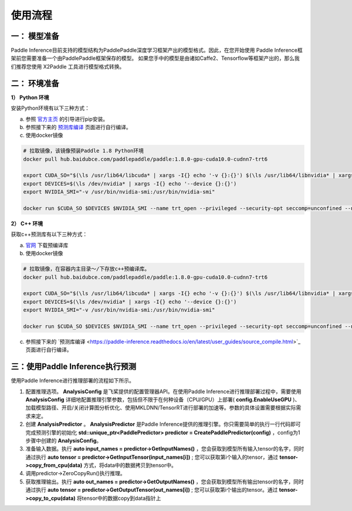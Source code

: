使用流程
===========

一： 模型准备
---------------

Paddle Inference目前支持的模型结构为PaddlePaddle深度学习框架产出的模型格式。因此，在您开始使用 Paddle Inference框架前您需要准备一个由PaddlePaddle框架保存的模型。 如果您手中的模型是由诸如Caffe2、Tensorflow等框架产出的，那么我们推荐您使用 X2Paddle 工具进行模型格式转换。

二： 环境准备
---------------

**1） Python 环境**    

安装Python环境有以下三种方式：

a. 参照 `官方主页 <https://www.paddlepaddle.org.cn/>`_ 的引导进行pip安装。
 
b. 参照接下来的 `预测库编译 <./source_compile.html>`_ 页面进行自行编译。
 
c. 使用docker镜像
 
.. code:: shell
	
	# 拉取镜像，该镜像预装Paddle 1.8 Python环境 
	docker pull hub.baidubce.com/paddlepaddle/paddle:1.8.0-gpu-cuda10.0-cudnn7-trt6

	export CUDA_SO="$(\ls /usr/lib64/libcuda* | xargs -I{} echo '-v {}:{}') $(\ls /usr/lib64/libnvidia* | xargs -I{} echo '-v {}:{}')"
	export DEVICES=$(\ls /dev/nvidia* | xargs -I{} echo '--device {}:{}')
	export NVIDIA_SMI="-v /usr/bin/nvidia-smi:/usr/bin/nvidia-smi"

	docker run $CUDA_SO $DEVICES $NVIDIA_SMI --name trt_open --privileged --security-opt seccomp=unconfined --net=host -v $PWD:/paddle -it hub.baidubce.com/paddlepaddle/paddle:1.8.0-gpu-cuda10.0-cudnn7-trt6 /bin/bash

**2） C++ 环境**

获取c++预测库有以下三种方式：

a. `官网 <https://www.paddlepaddle.org.cn/documentation/docs/zh/advanced_guide/inference_deployment/inference/build_and_install_lib_cn.html#linux>`_ 下载预编译库

b. 使用docker镜像
   
.. code:: shell
   
	# 拉取镜像，在容器内主目录～/下存放c++预编译库。
	docker pull hub.baidubce.com/paddlepaddle/paddle:1.8.0-gpu-cuda10.0-cudnn7-trt6

	export CUDA_SO="$(\ls /usr/lib64/libcuda* | xargs -I{} echo '-v {}:{}') $(\ls /usr/lib64/libnvidia* | xargs -I{} echo '-v {}:{}')"
	export DEVICES=$(\ls /dev/nvidia* | xargs -I{} echo '--device {}:{}')
	export NVIDIA_SMI="-v /usr/bin/nvidia-smi:/usr/bin/nvidia-smi"

	docker run $CUDA_SO $DEVICES $NVIDIA_SMI --name trt_open --privileged --security-opt seccomp=unconfined --net=host -v $PWD:/paddle -it hub.baidubce.com/paddlepaddle/paddle:1.8.0-gpu-cuda10.0-cudnn7-trt6 /bin/bash

c. 参照接下来的 `预测库编译 <https://paddle-inference.readthedocs.io/en/latest/user_guides/source_compile.html>`_页面进行自行编译。

三：使用Paddle Inference执行预测
-----------------

使用Paddle Inference进行推理部署的流程如下所示。  

.. image:: https://ai-studio-static-online.cdn.bcebos.com/10d5cee239374bd59e41283b3233f49dc306109da9d540b48285980810ab4e36

1) 配置推理选项。 **AnalysisConfig** 是飞桨提供的配置管理器API。在使用Paddle Inference进行推理部署过程中，需要使用 **AnalysisConfig** 详细地配置推理引擎参数，包括但不限于在何种设备（CPU/GPU）上部署( **config.EnableUseGPU** )、加载模型路径、开启/关闭计算图分析优化、使用MKLDNN/TensorRT进行部署的加速等。参数的具体设置需要根据实际需求来定。            

2) 创建	 **AnalysisPredictor** 。 **AnalysisPredictor** 是Paddle Inference提供的推理引擎。你只需要简单的执行一行代码即可完成预测引擎的初始化 **std::unique_ptr<PaddlePredictor> predictor = CreatePaddlePredictor(config)** ，config为1步骤中创建的 **AnalysisConfig**。

3) 准备输入数据。执行 **auto input_names = predictor->GetInputNames()** ，您会获取到模型所有输入tensor的名字，同时通过执行 **auto tensor = predictor->GetInputTensor(input_names[i])** ; 您可以获取第i个输入的tensor，通过 **tensor->copy_from_cpu(data)** 方式，将data中的数据拷贝到tensor中。

4) 调用predictor->ZeroCopyRun()执行推理。           

5) 获取推理输出。执行 **auto out_names = predictor->GetOutputNames()** ，您会获取到模型所有输出tensor的名字，同时通过执行 **auto tensor = predictor->GetOutputTensor(out_names[i])** ; 您可以获取第i个输出的tensor。通过 **tensor->copy_to_cpu(data)** 将tensor中的数据copy到data指针上
